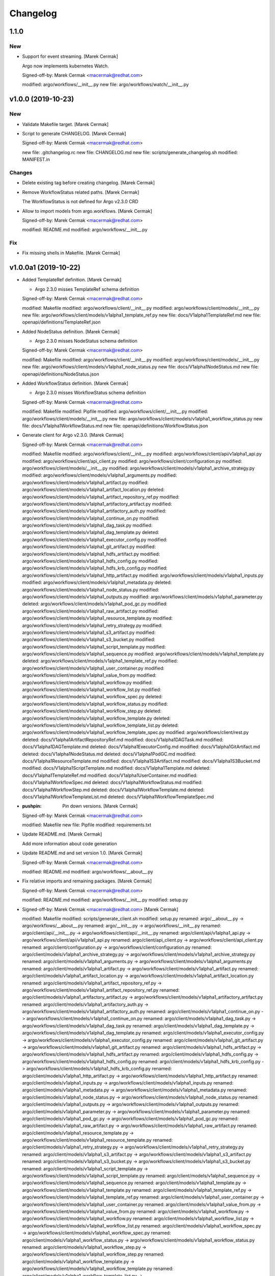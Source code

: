Changelog
=========


1.1.0
-----

New
~~~
- Support for event streaming. [Marek Cermak]

  Argo now implements kubernetes Watch.

  Signed-off-by: Marek Cermak <macermak@redhat.com>

  modified:   argo/workflows/__init__.py
  new file:   argo/workflows/watch/__init__.py


v1.0.0 (2019-10-23)
-------------------

New
~~~
- Validate Makefile target. [Marek Cermak]
- Script to generate CHANGELOG. [Marek Cermak]

  Signed-off-by: Marek Cermak <macermak@redhat.com>

  new file:   .gitchangelog.rc
  new file:   CHANGELOG.md
  new file:   scripts/generate_changelog.sh
  modified:   MANIFEST.in

Changes
~~~~~~~
- Delete existing tag before creating changelog. [Marek Cermak]
- Remove WorkflowStatus related paths. [Marek Cermak]

  The WorkflowStatus is not defined for Argo v2.3.0 CRD
- Allow to import models from argo.workflows. [Marek Cermak]

  Signed-off-by: Marek Cermak <macermak@redhat.com>

  modified:   README.md
  modified:   argo/workflows/__init__.py

Fix
~~~
- Fix missing shells in Makefile. [Marek Cermak]


v1.0.0a1 (2019-10-22)
---------------------
- Added TemplateRef definition. [Marek Cermak]

  - Argo 2.3.0 misses TemplateRef schema definition

  Signed-off-by: Marek Cermak <macermak@redhat.com>

  modified:   Makefile
  modified:   argo/workflows/client/__init__.py
  modified:   argo/workflows/client/models/__init__.py
  new file:   argo/workflows/client/models/v1alpha1_template_ref.py
  new file:   docs/V1alpha1TemplateRef.md
  new file:   openapi/definitions/TemplateRef.json
- Added NodeStatus definition. [Marek Cermak]

  - Argo 2.3.0 misses NodeStatus schema definition

  Signed-off-by: Marek Cermak <macermak@redhat.com>

  modified:   Makefile
  modified:   argo/workflows/client/__init__.py
  modified:   argo/workflows/client/models/__init__.py
  new file:   argo/workflows/client/models/v1alpha1_node_status.py
  new file:   docs/V1alpha1NodeStatus.md
  new file:   openapi/definitions/NodeStatus.json
- Added WorkflowStatus definition. [Marek Cermak]

  - Argo 2.3.0 misses WorkflowStatus schema definition

  Signed-off-by: Marek Cermak <macermak@redhat.com>

  modified:   Makefile
  modified:   Pipfile
  modified:   argo/workflows/client/__init__.py
  modified:   argo/workflows/client/models/__init__.py
  new file:   argo/workflows/client/models/v1alpha1_workflow_status.py
  new file:   docs/V1alpha1WorkflowStatus.md
  new file:   openapi/definitions/WorkflowStatus.json
- Generate client for Argo v2.3.0. [Marek Cermak]

  Signed-off-by: Marek Cermak <macermak@redhat.com>

  modified:   Makefile
  modified:   argo/workflows/client/__init__.py
  modified:   argo/workflows/client/api/v1alpha1_api.py
  modified:   argo/workflows/client/api_client.py
  modified:   argo/workflows/client/configuration.py
  modified:   argo/workflows/client/models/__init__.py
  modified:   argo/workflows/client/models/v1alpha1_archive_strategy.py
  modified:   argo/workflows/client/models/v1alpha1_arguments.py
  modified:   argo/workflows/client/models/v1alpha1_artifact.py
  modified:   argo/workflows/client/models/v1alpha1_artifact_location.py
  deleted:    argo/workflows/client/models/v1alpha1_artifact_repository_ref.py
  modified:   argo/workflows/client/models/v1alpha1_artifactory_artifact.py
  modified:   argo/workflows/client/models/v1alpha1_artifactory_auth.py
  modified:   argo/workflows/client/models/v1alpha1_continue_on.py
  modified:   argo/workflows/client/models/v1alpha1_dag_task.py
  modified:   argo/workflows/client/models/v1alpha1_dag_template.py
  deleted:    argo/workflows/client/models/v1alpha1_executor_config.py
  modified:   argo/workflows/client/models/v1alpha1_git_artifact.py
  modified:   argo/workflows/client/models/v1alpha1_hdfs_artifact.py
  modified:   argo/workflows/client/models/v1alpha1_hdfs_config.py
  modified:   argo/workflows/client/models/v1alpha1_hdfs_krb_config.py
  modified:   argo/workflows/client/models/v1alpha1_http_artifact.py
  modified:   argo/workflows/client/models/v1alpha1_inputs.py
  modified:   argo/workflows/client/models/v1alpha1_metadata.py
  deleted:    argo/workflows/client/models/v1alpha1_node_status.py
  modified:   argo/workflows/client/models/v1alpha1_outputs.py
  modified:   argo/workflows/client/models/v1alpha1_parameter.py
  deleted:    argo/workflows/client/models/v1alpha1_pod_gc.py
  modified:   argo/workflows/client/models/v1alpha1_raw_artifact.py
  modified:   argo/workflows/client/models/v1alpha1_resource_template.py
  modified:   argo/workflows/client/models/v1alpha1_retry_strategy.py
  modified:   argo/workflows/client/models/v1alpha1_s3_artifact.py
  modified:   argo/workflows/client/models/v1alpha1_s3_bucket.py
  modified:   argo/workflows/client/models/v1alpha1_script_template.py
  modified:   argo/workflows/client/models/v1alpha1_sequence.py
  modified:   argo/workflows/client/models/v1alpha1_template.py
  deleted:    argo/workflows/client/models/v1alpha1_template_ref.py
  modified:   argo/workflows/client/models/v1alpha1_user_container.py
  modified:   argo/workflows/client/models/v1alpha1_value_from.py
  modified:   argo/workflows/client/models/v1alpha1_workflow.py
  modified:   argo/workflows/client/models/v1alpha1_workflow_list.py
  modified:   argo/workflows/client/models/v1alpha1_workflow_spec.py
  deleted:    argo/workflows/client/models/v1alpha1_workflow_status.py
  modified:   argo/workflows/client/models/v1alpha1_workflow_step.py
  deleted:    argo/workflows/client/models/v1alpha1_workflow_template.py
  deleted:    argo/workflows/client/models/v1alpha1_workflow_template_list.py
  deleted:    argo/workflows/client/models/v1alpha1_workflow_template_spec.py
  modified:   argo/workflows/client/rest.py
  deleted:    docs/V1alpha1ArtifactRepositoryRef.md
  modified:   docs/V1alpha1DAGTask.md
  modified:   docs/V1alpha1DAGTemplate.md
  deleted:    docs/V1alpha1ExecutorConfig.md
  modified:   docs/V1alpha1GitArtifact.md
  deleted:    docs/V1alpha1NodeStatus.md
  deleted:    docs/V1alpha1PodGC.md
  modified:   docs/V1alpha1ResourceTemplate.md
  modified:   docs/V1alpha1S3Artifact.md
  modified:   docs/V1alpha1S3Bucket.md
  modified:   docs/V1alpha1ScriptTemplate.md
  modified:   docs/V1alpha1Template.md
  deleted:    docs/V1alpha1TemplateRef.md
  modified:   docs/V1alpha1UserContainer.md
  modified:   docs/V1alpha1WorkflowSpec.md
  deleted:    docs/V1alpha1WorkflowStatus.md
  modified:   docs/V1alpha1WorkflowStep.md
  deleted:    docs/V1alpha1WorkflowTemplate.md
  deleted:    docs/V1alpha1WorkflowTemplateList.md
  deleted:    docs/V1alpha1WorkflowTemplateSpec.md
- :pushpin: Pin down versions. [Marek Cermak]

  Signed-off-by: Marek Cermak <macermak@redhat.com>

  modified:   Makefile
  new file:   Pipfile
  modified:   requirements.txt
- Update README.md. [Marek Cermak]

  Add more information about code generation
- Update README.md and set version 1.0. [Marek Cermak]

  Signed-off-by: Marek Cermak <macermak@redhat.com>

  modified:   README.md
  modified:   argo/workflows/__about__.py
- Fix relative imports and remaining packages. [Marek Cermak]

  Signed-off-by: Marek Cermak <macermak@redhat.com>

  modified:   README.md
  modified:   argo/workflows/__init__.py
  modified:   setup.py
- Signed-off-by: Marek Cermak <macermak@redhat.com> [Marek Cermak]

  modified:   Makefile
  modified:   scripts/generate_client.sh
  modified:   setup.py
  renamed:    argo/__about__.py -> argo/workflows/__about__.py
  renamed:    argo/__init__.py -> argo/workflows/__init__.py
  renamed:    argo/client/api/__init__.py -> argo/workflows/client/api/__init__.py
  renamed:    argo/client/api/v1alpha1_api.py -> argo/workflows/client/api/v1alpha1_api.py
  renamed:    argo/client/api_client.py -> argo/workflows/client/api_client.py
  renamed:    argo/client/configuration.py -> argo/workflows/client/configuration.py
  renamed:    argo/client/models/v1alpha1_archive_strategy.py -> argo/workflows/client/models/v1alpha1_archive_strategy.py
  renamed:    argo/client/models/v1alpha1_arguments.py -> argo/workflows/client/models/v1alpha1_arguments.py
  renamed:    argo/client/models/v1alpha1_artifact.py -> argo/workflows/client/models/v1alpha1_artifact.py
  renamed:    argo/client/models/v1alpha1_artifact_location.py -> argo/workflows/client/models/v1alpha1_artifact_location.py
  renamed:    argo/client/models/v1alpha1_artifact_repository_ref.py -> argo/workflows/client/models/v1alpha1_artifact_repository_ref.py
  renamed:    argo/client/models/v1alpha1_artifactory_artifact.py -> argo/workflows/client/models/v1alpha1_artifactory_artifact.py
  renamed:    argo/client/models/v1alpha1_artifactory_auth.py -> argo/workflows/client/models/v1alpha1_artifactory_auth.py
  renamed:    argo/client/models/v1alpha1_continue_on.py -> argo/workflows/client/models/v1alpha1_continue_on.py
  renamed:    argo/client/models/v1alpha1_dag_task.py -> argo/workflows/client/models/v1alpha1_dag_task.py
  renamed:    argo/client/models/v1alpha1_dag_template.py -> argo/workflows/client/models/v1alpha1_dag_template.py
  renamed:    argo/client/models/v1alpha1_executor_config.py -> argo/workflows/client/models/v1alpha1_executor_config.py
  renamed:    argo/client/models/v1alpha1_git_artifact.py -> argo/workflows/client/models/v1alpha1_git_artifact.py
  renamed:    argo/client/models/v1alpha1_hdfs_artifact.py -> argo/workflows/client/models/v1alpha1_hdfs_artifact.py
  renamed:    argo/client/models/v1alpha1_hdfs_config.py -> argo/workflows/client/models/v1alpha1_hdfs_config.py
  renamed:    argo/client/models/v1alpha1_hdfs_krb_config.py -> argo/workflows/client/models/v1alpha1_hdfs_krb_config.py
  renamed:    argo/client/models/v1alpha1_http_artifact.py -> argo/workflows/client/models/v1alpha1_http_artifact.py
  renamed:    argo/client/models/v1alpha1_inputs.py -> argo/workflows/client/models/v1alpha1_inputs.py
  renamed:    argo/client/models/v1alpha1_metadata.py -> argo/workflows/client/models/v1alpha1_metadata.py
  renamed:    argo/client/models/v1alpha1_node_status.py -> argo/workflows/client/models/v1alpha1_node_status.py
  renamed:    argo/client/models/v1alpha1_outputs.py -> argo/workflows/client/models/v1alpha1_outputs.py
  renamed:    argo/client/models/v1alpha1_parameter.py -> argo/workflows/client/models/v1alpha1_parameter.py
  renamed:    argo/client/models/v1alpha1_pod_gc.py -> argo/workflows/client/models/v1alpha1_pod_gc.py
  renamed:    argo/client/models/v1alpha1_raw_artifact.py -> argo/workflows/client/models/v1alpha1_raw_artifact.py
  renamed:    argo/client/models/v1alpha1_resource_template.py -> argo/workflows/client/models/v1alpha1_resource_template.py
  renamed:    argo/client/models/v1alpha1_retry_strategy.py -> argo/workflows/client/models/v1alpha1_retry_strategy.py
  renamed:    argo/client/models/v1alpha1_s3_artifact.py -> argo/workflows/client/models/v1alpha1_s3_artifact.py
  renamed:    argo/client/models/v1alpha1_s3_bucket.py -> argo/workflows/client/models/v1alpha1_s3_bucket.py
  renamed:    argo/client/models/v1alpha1_script_template.py -> argo/workflows/client/models/v1alpha1_script_template.py
  renamed:    argo/client/models/v1alpha1_sequence.py -> argo/workflows/client/models/v1alpha1_sequence.py
  renamed:    argo/client/models/v1alpha1_template.py -> argo/workflows/client/models/v1alpha1_template.py
  renamed:    argo/client/models/v1alpha1_template_ref.py -> argo/workflows/client/models/v1alpha1_template_ref.py
  renamed:    argo/client/models/v1alpha1_user_container.py -> argo/workflows/client/models/v1alpha1_user_container.py
  renamed:    argo/client/models/v1alpha1_value_from.py -> argo/workflows/client/models/v1alpha1_value_from.py
  renamed:    argo/client/models/v1alpha1_workflow.py -> argo/workflows/client/models/v1alpha1_workflow.py
  renamed:    argo/client/models/v1alpha1_workflow_list.py -> argo/workflows/client/models/v1alpha1_workflow_list.py
  renamed:    argo/client/models/v1alpha1_workflow_spec.py -> argo/workflows/client/models/v1alpha1_workflow_spec.py
  renamed:    argo/client/models/v1alpha1_workflow_status.py -> argo/workflows/client/models/v1alpha1_workflow_status.py
  renamed:    argo/client/models/v1alpha1_workflow_step.py -> argo/workflows/client/models/v1alpha1_workflow_step.py
  renamed:    argo/client/models/v1alpha1_workflow_template.py -> argo/workflows/client/models/v1alpha1_workflow_template.py
  renamed:    argo/client/models/v1alpha1_workflow_template_list.py -> argo/workflows/client/models/v1alpha1_workflow_template_list.py
  renamed:    argo/client/models/v1alpha1_workflow_template_spec.py -> argo/workflows/client/models/v1alpha1_workflow_template_spec.py
  renamed:    argo/client/rest.py -> argo/workflows/client/rest.py
  renamed:    argo/config/__init__.py -> argo/workflows/config/__init__.py
- Update README.md. [Marek Cermak]
- Generate client for Argo v2.4.0. [Marek Cermak]
- Setup. [Marek Cermak]

  Signed-off-by: Marek Cermak <macermak@redhat.com>

  new file:   MANIFEST.in
  new file:   requirements.txt
  new file:   setup.py
- Generate client for Argo v2.4.0. [Marek Cermak]
- Setup. [Marek Cermak]

  Signed-off-by: Marek Cermak <macermak@redhat.com>

  new file:   MANIFEST.in
  new file:   requirements.txt
  new file:   setup.py
- Add V1Time definition and remove patch. [Marek Cermak]

  Signed-off-by: Marek Cermak <macermak@redhat.com>

  modified:   Makefile
  modified:   README.md
  new file:   openapi/definitions/V1Time.json
  deleted:    openapi/patch/swagger.json
- Add remaining API endpoints. [Marek Cermak]
- Update paths. [Marek Cermak]

  - create_namespaced_workflow

  Signed-off-by: Marek Cermak <macermak@redhat.com>

  modified:   openapi/custom/config.json
  modified:   openapi/custom/paths.json
- Argo config. [Marek Cermak]

  - wrapper around kubernetes.config
- Add swagger codegen info. [Marek Cermak]
- Add .gitignore. [Marek Cermak]
- Add swagger ignore file. [Marek Cermak]
- Migrate from openapi to swagger generator. [Marek Cermak]

  - import kubernetes models

  Signed-off-by: Marek Cermak <macermak@redhat.com>

  modified:   Makefile
  modified:   scripts/generate_client.sh
  new file:   openapi/patch/swagger.json
- Fix incorrect python imports. [Marek Cermak]

  Signed-off-by: Marek Cermak <macermak@redhat.com>

  deleted:    openapi/custom/info.json
  deleted:    openapi/custom/swagger.json
  modified:   Makefile
  modified:   openapi/custom/paths.json
  modified:   scripts/generate_client.sh
  renamed:    openapi/config.json -> openapi/custom/config.json
- Refactoring. [Marek Cermak]

  openapi.json -> swagger.json

  Signed-off-by: Marek Cermak <macermak@redhat.com>

  modified:   Makefile
  new file:   openapi/custom/version.json
- Run docker container as the current user. [Marek Cermak]
- Fix permissions. [Marek Cermak]

  Signed-off-by: Marek Cermak <macermak@redhat.com>

  modified:   scripts/generate_client.sh
  modified:   scripts/preprocess.py
- Use explicit jq parameters. [Marek Cermak]

  - implicit parameters may fail in non-tty terminals
- Minor refactoring. [Marek Cermak]

  Signed-off-by: Marek Cermak <macermak@redhat.com>

  modified:   Makefile
  modified:   scripts/generate_client.sh
- Cleanup. [Marek Cermak]

  Signed-off-by: Marek Cermak <macermak@redhat.com>

  modified:   Makefile
  modified:   scripts/generate_client.sh
  modified:   scripts/preprocess.py
- [WIP] generate client code. [Marek Cermak]

  Signed-off-by: Marek Cermak <macermak@redhat.com>

  new file:   Makefile
  new file:   openapi/config.json
  new file:   openapi/custom/info.json
  new file:   openapi/custom/paths.json
  new file:   openapi/custom/swagger.json
  new file:   scripts/generate_client.sh
  new file:   scripts/preprocess.py


